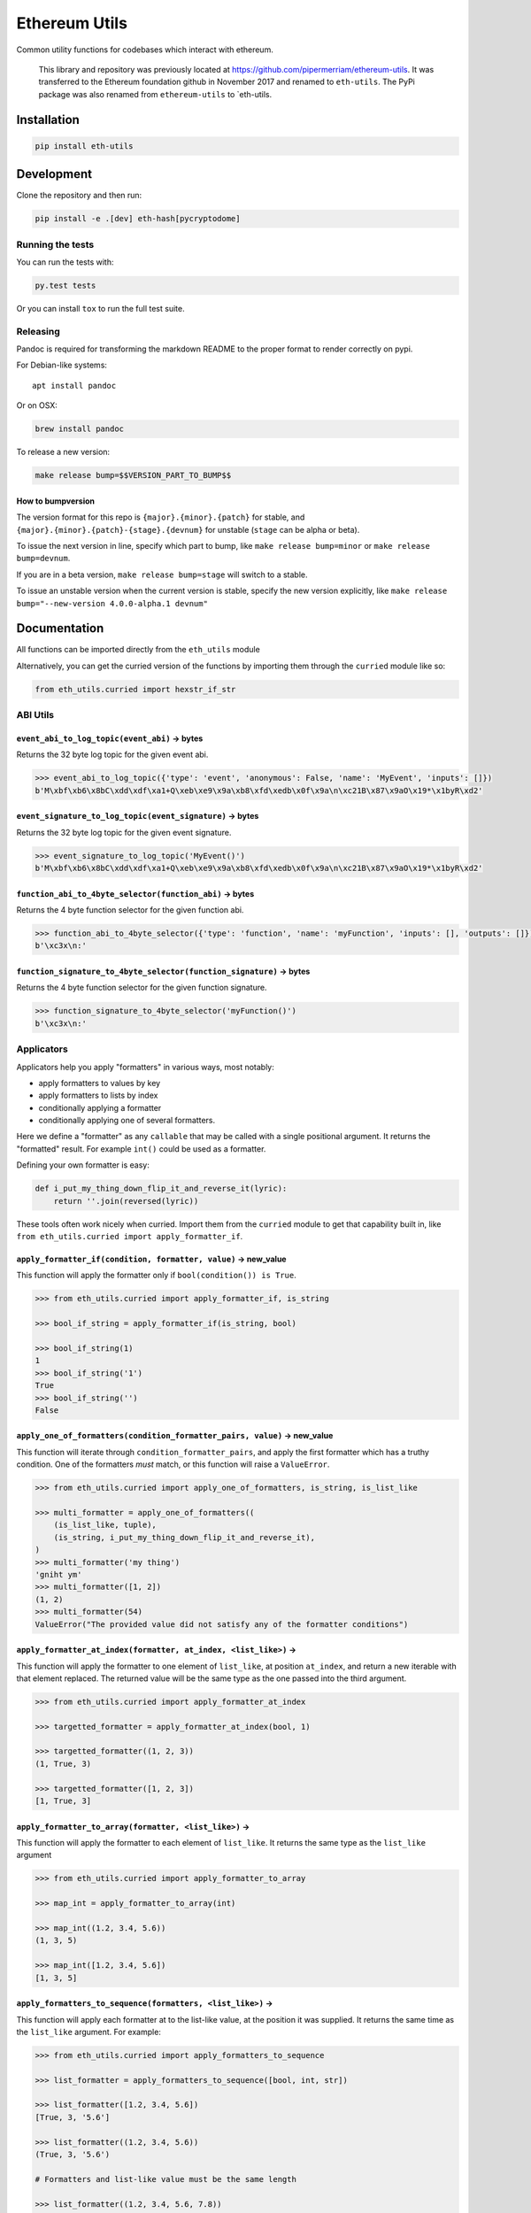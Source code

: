Ethereum Utils
==============

|Join the chat at https://gitter.im/ethereum/eth-utils|

|Build Status|

Common utility functions for codebases which interact with ethereum.

    This library and repository was previously located at
    https://github.com/pipermerriam/ethereum-utils. It was transferred
    to the Ethereum foundation github in November 2017 and renamed to
    ``eth-utils``. The PyPi package was also renamed from
    ``ethereum-utils`` to \`eth-utils.

Installation
------------

.. code:: sh

    pip install eth-utils

Development
-----------

Clone the repository and then run:

.. code:: sh

    pip install -e .[dev] eth-hash[pycryptodome]

Running the tests
~~~~~~~~~~~~~~~~~

You can run the tests with:

.. code:: sh

    py.test tests

Or you can install ``tox`` to run the full test suite.

Releasing
~~~~~~~~~

Pandoc is required for transforming the markdown README to the proper
format to render correctly on pypi.

For Debian-like systems:

::

    apt install pandoc

Or on OSX:

.. code:: sh

    brew install pandoc

To release a new version:

.. code:: sh

    make release bump=$$VERSION_PART_TO_BUMP$$

How to bumpversion
^^^^^^^^^^^^^^^^^^

The version format for this repo is ``{major}.{minor}.{patch}`` for
stable, and ``{major}.{minor}.{patch}-{stage}.{devnum}`` for unstable
(``stage`` can be alpha or beta).

To issue the next version in line, specify which part to bump, like
``make release bump=minor`` or ``make release bump=devnum``.

If you are in a beta version, ``make release bump=stage`` will switch to
a stable.

To issue an unstable version when the current version is stable, specify
the new version explicitly, like
``make release bump="--new-version 4.0.0-alpha.1 devnum"``

Documentation
-------------

All functions can be imported directly from the ``eth_utils`` module

Alternatively, you can get the curried version of the functions by
importing them through the ``curried`` module like so:

.. code:: py

    from eth_utils.curried import hexstr_if_str

ABI Utils
~~~~~~~~~

``event_abi_to_log_topic(event_abi)`` -> bytes
^^^^^^^^^^^^^^^^^^^^^^^^^^^^^^^^^^^^^^^^^^^^^^

Returns the 32 byte log topic for the given event abi.

.. code:: python

    >>> event_abi_to_log_topic({'type': 'event', 'anonymous': False, 'name': 'MyEvent', 'inputs': []})
    b'M\xbf\xb6\x8bC\xdd\xdf\xa1+Q\xeb\xe9\x9a\xb8\xfd\xedb\x0f\x9a\n\xc21B\x87\x9aO\x19*\x1byR\xd2'

``event_signature_to_log_topic(event_signature)`` -> bytes
^^^^^^^^^^^^^^^^^^^^^^^^^^^^^^^^^^^^^^^^^^^^^^^^^^^^^^^^^^

Returns the 32 byte log topic for the given event signature.

.. code:: python

    >>> event_signature_to_log_topic('MyEvent()')
    b'M\xbf\xb6\x8bC\xdd\xdf\xa1+Q\xeb\xe9\x9a\xb8\xfd\xedb\x0f\x9a\n\xc21B\x87\x9aO\x19*\x1byR\xd2'

``function_abi_to_4byte_selector(function_abi)`` -> bytes
^^^^^^^^^^^^^^^^^^^^^^^^^^^^^^^^^^^^^^^^^^^^^^^^^^^^^^^^^

Returns the 4 byte function selector for the given function abi.

.. code:: python

    >>> function_abi_to_4byte_selector({'type': 'function', 'name': 'myFunction', 'inputs': [], 'outputs': []})
    b'\xc3x\n:'

``function_signature_to_4byte_selector(function_signature)`` -> bytes
^^^^^^^^^^^^^^^^^^^^^^^^^^^^^^^^^^^^^^^^^^^^^^^^^^^^^^^^^^^^^^^^^^^^^

Returns the 4 byte function selector for the given function signature.

.. code:: python

    >>> function_signature_to_4byte_selector('myFunction()')
    b'\xc3x\n:'

Applicators
~~~~~~~~~~~

Applicators help you apply "formatters" in various ways, most notably:

-  apply formatters to values by key
-  apply formatters to lists by index
-  conditionally applying a formatter
-  conditionally applying one of several formatters.

Here we define a "formatter" as any ``callable`` that may be called with
a single positional argument. It returns the "formatted" result. For
example ``int()`` could be used as a formatter.

Defining your own formatter is easy:

.. code:: py

    def i_put_my_thing_down_flip_it_and_reverse_it(lyric):
        return ''.join(reversed(lyric))

These tools often work nicely when curried. Import them from the
``curried`` module to get that capability built in, like
``from eth_utils.curried import apply_formatter_if``.

``apply_formatter_if(condition, formatter, value)`` -> new\_value
^^^^^^^^^^^^^^^^^^^^^^^^^^^^^^^^^^^^^^^^^^^^^^^^^^^^^^^^^^^^^^^^^

This function will apply the formatter only if
``bool(condition()) is True``.

.. code:: py

    >>> from eth_utils.curried import apply_formatter_if, is_string

    >>> bool_if_string = apply_formatter_if(is_string, bool)

    >>> bool_if_string(1)
    1
    >>> bool_if_string('1')
    True
    >>> bool_if_string('')
    False

``apply_one_of_formatters(condition_formatter_pairs, value)`` -> new\_value
^^^^^^^^^^^^^^^^^^^^^^^^^^^^^^^^^^^^^^^^^^^^^^^^^^^^^^^^^^^^^^^^^^^^^^^^^^^

This function will iterate through ``condition_formatter_pairs``, and
apply the first formatter which has a truthy condition. One of the
formatters *must* match, or this function will raise a ``ValueError``.

.. code:: py

    >>> from eth_utils.curried import apply_one_of_formatters, is_string, is_list_like

    >>> multi_formatter = apply_one_of_formatters((
        (is_list_like, tuple),
        (is_string, i_put_my_thing_down_flip_it_and_reverse_it),
    )
    >>> multi_formatter('my thing')
    'gniht ym'
    >>> multi_formatter([1, 2])
    (1, 2)
    >>> multi_formatter(54)
    ValueError("The provided value did not satisfy any of the formatter conditions")

``apply_formatter_at_index(formatter, at_index, <list_like>)`` -> 
^^^^^^^^^^^^^^^^^^^^^^^^^^^^^^^^^^^^^^^^^^^^^^^^^^^^^^^^^^^^^^^^^^

This function will apply the formatter to one element of ``list_like``,
at position ``at_index``, and return a new iterable with that element
replaced. The returned value will be the same type as the one passed
into the third argument.

.. code:: py

    >>> from eth_utils.curried import apply_formatter_at_index

    >>> targetted_formatter = apply_formatter_at_index(bool, 1)

    >>> targetted_formatter((1, 2, 3))
    (1, True, 3)

    >>> targetted_formatter([1, 2, 3])
    [1, True, 3]

``apply_formatter_to_array(formatter, <list_like>)`` -> 
^^^^^^^^^^^^^^^^^^^^^^^^^^^^^^^^^^^^^^^^^^^^^^^^^^^^^^^^

This function will apply the formatter to each element of ``list_like``.
It returns the same type as the ``list_like`` argument

.. code:: py

    >>> from eth_utils.curried import apply_formatter_to_array

    >>> map_int = apply_formatter_to_array(int)

    >>> map_int((1.2, 3.4, 5.6))
    (1, 3, 5)

    >>> map_int([1.2, 3.4, 5.6])
    [1, 3, 5]

``apply_formatters_to_sequence(formatters, <list_like>)`` -> 
^^^^^^^^^^^^^^^^^^^^^^^^^^^^^^^^^^^^^^^^^^^^^^^^^^^^^^^^^^^^^

This function will apply each formatter at to the list-like value, at
the position it was supplied. It returns the same time as the
``list_like`` argument. For example:

.. code:: py

    >>> from eth_utils.curried import apply_formatters_to_sequence

    >>> list_formatter = apply_formatters_to_sequence([bool, int, str])

    >>> list_formatter([1.2, 3.4, 5.6])
    [True, 3, '5.6']

    >>> list_formatter((1.2, 3.4, 5.6))
    (True, 3, '5.6')

    # Formatters and list-like value must be the same length

    >>> list_formatter((1.2, 3.4, 5.6, 7.8))
    IndexError: Too few formatters for sequence: 3 formatters for (1.2, 3.4, 5.6, 7.8)

    >>> list_formatter((1.2, 3.4))
    IndexError: Too many formatters for sequence: 3 formatters for (1.2, 3.4)

``combine_argument_formatters(*formatters)`` -> lambda : 
^^^^^^^^^^^^^^^^^^^^^^^^^^^^^^^^^^^^^^^^^^^^^^^^^^^^^^^^^

**DEPRECATED**

You can replace all current versions of:

.. code:: py

    >>> from eth_utils import combine_argument_formatters

    >>> list_formatter = combine_argument_formatters(bool, int, str)

With the newer, preferred:

.. code:: py

    >>> from eth_utils.curried import apply_formatters_to_sequence

    >>> list_formatter = apply_formatters_to_sequence((bool, int, str))

The old usage works like:

Combine several formatters to be applied to a list-like value, each
formatter at the position it was supplied. The new formatter will return
the same type as it was supplied. For example:

.. code:: py

    >>> from eth_utils import combine_argument_formatters

    >>> list_formatter = combine_argument_formatters(bool, int, str)

    >>> list_formatter([1.2, 3.4, 5.6])
    [True, 3, '5.6']

    >>> list_formatter((1.2, 3.4, 5.6))
    (True, 3, '5.6')

    # it will pass through items longer than the number of formatters supplied
    >>> list_formatter((1.2, 3.4, 5.6, 7.8))
    [True, 3, '5.6', 7.8]

``apply_formatters_to_dict(formatter_dict, <dict_like>)`` -> ``dict``
^^^^^^^^^^^^^^^^^^^^^^^^^^^^^^^^^^^^^^^^^^^^^^^^^^^^^^^^^^^^^^^^^^^^^

This function will apply the formatter to the element with the matching
key in ``dict_like``, passing through values with keys that have no
matching formatter.

.. code:: py

    >>> from eth_utils.curried import apply_formatters_to_dict

    >>> dict_formatter = apply_formatters_to_dict({
        'should_be_int': int,
        'should_be_bool': bool,
    })

    >>> dict_formatter({
        'should_be_int': 1.2,
        'should_be_bool': 3.4,
        'pass_through': 5.6,
    })
    {
        'should_be_int': 1,
        'should_be_bool': True,
        'pass_through': 5.6,
    }

``apply_key_map(formatter_dict, <dict_like>)`` -> ``dict``
^^^^^^^^^^^^^^^^^^^^^^^^^^^^^^^^^^^^^^^^^^^^^^^^^^^^^^^^^^

This function will rename keys from using the lookups provided in
``formatter_dict``. It will pass through any unspecified keys.

.. code:: py

    >>> from eth_utils.curried import apply_key_map

    >>> dict_key_map = apply_key_map({
        'black': 'orange',
        'Internet': 'Ethereum',
    })

    >>> dict_key_map({
        'black': 1.2,
        'Internet': 3.4,
        'pass_through': 5.6,
    })
    {
        'orange': 1.2,
        'Ethereum': 3.4,
        'pass_through': 5.6,
    }

Address Utils
~~~~~~~~~~~~~

``is_address(value)`` -> bool
^^^^^^^^^^^^^^^^^^^^^^^^^^^^^

Returns ``True`` if the ``value`` is one of the following accepted
address formats.

-  20 byte hexadecimal, upper/lower/mixed case, with or without ``0x``
   prefix:

   -  ``'d3cda913deb6f67967b99d67acdfa1712c293601'``
   -  ``'0xd3cda913deb6f67967b99d67acdfa1712c293601'``
   -  ``'0xD3CDA913DEB6F67967B99D67ACDFA1712C293601'``
   -  ``'0xd3CdA913deB6f67967B99D67aCDFa1712C293601'``

-  20 byte hexadecimal padded to 32 bytes with null bytes,
   upper/lower/mixed case, with or without ``0x`` prefix:

   -  ``'000000000000000000000000d3cda913deb6f67967b99d67acdfa1712c293601'``
   -  ``'000000000000000000000000d3cda913deb6f67967b99d67acdfa1712c293601'``
   -  ``'0x000000000000000000000000d3cda913deb6f67967b99d67acdfa1712c293601'``
   -  ``'0x000000000000000000000000D3CDA913DEB6F67967B99D67ACDFA1712C293601'``
   -  ``'0x000000000000000000000000d3CdA913deB6f67967B99D67aCDFa1712C293601'``

-  20 text or bytes string:

   -  ``'\xd3\xcd\xa9\x13\xde\xb6\xf6yg\xb9\x9dg\xac\xdf\xa1q,)6\x01'``

-  20 text or bytes string padded to 32 bytes with null bytes.

   -  ``'\x00\x00\x00\x00\x00\x00\x00\x00\x00\x00\x00\x00\xd3\xcd\xa9\x13\xde\xb6\xf6yg\xb9\x9dg\xac\xdf\xa1q,)6\x01'``

This function has two special cases when it will return False:

-  a 20-byte hex string that has mixed case, with an invalid checksum
-  a 32-byte value that is all null bytes

.. code:: python

    >>> is_address('d3cda913deb6f67967b99d67acdfa1712c293601')
    True
    >>> is_address('0xd3cda913deb6f67967b99d67acdfa1712c293601')
    True
    >>> is_address('0xD3CDA913DEB6F67967B99D67ACDFA1712C293601')
    True
    >>> is_address('0xd3CdA913deB6f67967B99D67aCDFa1712C293601')
    True
    >>> is_address('000000000000000000000000d3cda913deb6f67967b99d67acdfa1712c293601')
    True
    >>> is_address('000000000000000000000000d3cda913deb6f67967b99d67acdfa1712c293601')
    True
    >>> is_address('0x000000000000000000000000d3cda913deb6f67967b99d67acdfa1712c293601')
    True
    >>> is_address('0x000000000000000000000000D3CDA913DEB6F67967B99D67ACDFA1712C293601')
    True
    >>> is_address('0x000000000000000000000000d3CdA913deB6f67967B99D67aCDFa1712C293601')
    True
    >>> is_address('\xd3\xcd\xa9\x13\xde\xb6\xf6yg\xb9\x9dg\xac\xdf\xa1q,)6\x01')
    True
    >>> is_address('\x00\x00\x00\x00\x00\x00\x00\x00\x00\x00\x00\x00\xd3\xcd\xa9\x13\xde\xb6\xf6yg\xb9\x9dg\xac\xdf\xa1q,)6\x01')
    True
    >>> is_address('0x0000000000000000000000000000000000000000000000000000000000000000')
    False
    >>> is_address('\x00\x00\x00\x00\x00\x00\x00\x00\x00\x00\x00\x00\x00\x00\x00\x00\x00\x00\x00\x00\x00\x00\x00\x00\x00\x00\x00\x00\x00\x00\x00\x00')
    False

``is_hex_address(value)`` => bool
^^^^^^^^^^^^^^^^^^^^^^^^^^^^^^^^^

Return ``True`` if the value is a 20 byte hexadecimal encoded string in
any of upper/lower/mixed casing, with or without the ``0x`` prefix.
Otherwise return ``False``

-  ``'d3cda913deb6f67967b99d67acdfa1712c293601'``
-  ``'0xd3cda913deb6f67967b99d67acdfa1712c293601'``
-  ``'0xD3CDA913DEB6F67967B99D67ACDFA1712C293601'``
-  ``'0xd3CdA913deB6f67967B99D67aCDFa1712C293601'``

.. code:: python

    >>> is_hex_address('d3cda913deb6f67967b99d67acdfa1712c293601')
    True
    >>> is_hex_address('0xd3cda913deb6f67967b99d67acdfa1712c293601')
    True
    >>> is_hex_address('0xD3CDA913DEB6F67967B99D67ACDFA1712C293601')
    True
    >>> is_hex_address('0xd3CdA913deB6f67967B99D67aCDFa1712C293601')
    True
    >>> is_hex_address('000000000000000000000000d3cda913deb6f67967b99d67acdfa1712c293601')
    False
    >>> is_hex_address('000000000000000000000000d3cda913deb6f67967b99d67acdfa1712c293601')
    False
    >>> is_hex_address('0x000000000000000000000000d3cda913deb6f67967b99d67acdfa1712c293601')
    False
    >>> is_hex_address('0x000000000000000000000000D3CDA913DEB6F67967B99D67ACDFA1712C293601')
    False
    >>> is_hex_address('0x000000000000000000000000d3CdA913deB6f67967B99D67aCDFa1712C293601')
    False
    >>> is_hex_address('\xd3\xcd\xa9\x13\xde\xb6\xf6yg\xb9\x9dg\xac\xdf\xa1q,)6\x01')
    False
    >>> is_hex_address('\x00\x00\x00\x00\x00\x00\x00\x00\x00\x00\x00\x00\xd3\xcd\xa9\x13\xde\xb6\xf6yg\xb9\x9dg\xac\xdf\xa1q,)6\x01')
    False
    >>> is_hex_address('0x0000000000000000000000000000000000000000000000000000000000000000')
    False
    >>> is_hex_address('\x00\x00\x00\x00\x00\x00\x00\x00\x00\x00\x00\x00\x00\x00\x00\x00\x00\x00\x00\x00\x00\x00\x00\x00\x00\x00\x00\x00\x00\x00\x00\x00')
    False

``is_binary_address(value)`` -> bool
^^^^^^^^^^^^^^^^^^^^^^^^^^^^^^^^^^^^

Return ``True`` if the value is a 20 byte string.

.. code:: python

    >>> is_binary_address('d3cda913deb6f67967b99d67acdfa1712c293601')
    False
    >>> is_binary_address('0xd3cda913deb6f67967b99d67acdfa1712c293601')
    False
    >>> is_binary_address('0xD3CDA913DEB6F67967B99D67ACDFA1712C293601')
    False
    >>> is_binary_address('0xd3CdA913deB6f67967B99D67aCDFa1712C293601')
    False
    >>> is_binary_address('000000000000000000000000d3cda913deb6f67967b99d67acdfa1712c293601')
    False
    >>> is_binary_address('000000000000000000000000d3cda913deb6f67967b99d67acdfa1712c293601')
    False
    >>> is_binary_address('0x000000000000000000000000d3cda913deb6f67967b99d67acdfa1712c293601')
    False
    >>> is_binary_address('0x000000000000000000000000D3CDA913DEB6F67967B99D67ACDFA1712C293601')
    False
    >>> is_binary_address('0x000000000000000000000000d3CdA913deB6f67967B99D67aCDFa1712C293601')
    False
    >>> is_binary_address('\xd3\xcd\xa9\x13\xde\xb6\xf6yg\xb9\x9dg\xac\xdf\xa1q,)6\x01')
    True
    >>> is_binary_address('\x00\x00\x00\x00\x00\x00\x00\x00\x00\x00\x00\x00\xd3\xcd\xa9\x13\xde\xb6\xf6yg\xb9\x9dg\xac\xdf\xa1q,)6\x01')
    False
    >>> is_binary_address('0x0000000000000000000000000000000000000000000000000000000000000000')
    False
    >>> is_binary_address('\x00\x00\x00\x00\x00\x00\x00\x00\x00\x00\x00\x00\x00\x00\x00\x00\x00\x00\x00\x00\x00\x00\x00\x00\x00\x00\x00\x00\x00\x00\x00\x00')
    False

``is_canonical_address(value)`` -> bool
^^^^^^^^^^^^^^^^^^^^^^^^^^^^^^^^^^^^^^^

Returns ``True`` if the ``value`` is an address in it's canonical form.

The canonical representation of an address according to ``eth_utils`` is
a 20 byte long string of bytes, eg:
``b'\xd3\xcd\xa9\x13\xde\xb6\xf6yg\xb9\x9dg\xac\xdf\xa1q,)6\x01'``

.. code:: python

    >>> is_canonical_address('0xd3cda913deb6f67967b99d67acdfa1712c293601')
    False
    >>> is_canonical_address(b'\xd3\xcd\xa9\x13\xde\xb6\xf6yg\xb9\x9dg\xac\xdf\xa1q,)6\x01xd')
    True
    >>> is_canonical_address('\xd3\xcd\xa9\x13\xde\xb6\xf6yg\xb9\x9dg\xac\xdf\xa1q,)6\x01xd')
    False

``is_checksum_address(value)`` -> bool
^^^^^^^^^^^^^^^^^^^^^^^^^^^^^^^^^^^^^^

Returns ``True`` if the ``value`` is a checksummed address as specified
by `ERC55 <https://github.com/ethereum/EIPs/issues/55>`__

.. code:: python

    >>> is_checksum_address('0xd3CdA913deB6f67967B99D67aCDFa1712C293601')
    True
    >>> is_checksum_address('0xd3cda913deb6f67967b99d67acdfa1712c293601')
    False
    >>> is_checksum_address('0xD3CDA913DEB6F67967B99D67ACDFA1712C293601')
    False
    >>> is_checksum_address('0x52908400098527886E0F7030069857D2E4169EE7')
    True
    >>> is_checksum_address('0xde709f2102306220921060314715629080e2fb77')
    True

``is_checksum_formatted_address(value)`` -> bool
^^^^^^^^^^^^^^^^^^^^^^^^^^^^^^^^^^^^^^^^^^^^^^^^

Returns ``True`` if the ``value`` is formatted as an
`ERC55 <https://github.com/ethereum/EIPs/issues/55>`__ checksum address.

.. code:: python

    >>> is_checksum_formatted_address('0xd3CdA913deB6f67967B99D67aCDFa1712C293601')
    True
    >>> is_checksum_formatted_address('0xd3cda913deb6f67967b99d67acdfa1712c293601')
    False
    >>> is_checksum_formatted_address('0xD3CDA913DEB6F67967B99D67ACDFA1712C293601')
    False
    >>> is_checksum_formatted_address('0x52908400098527886E0F7030069857D2E4169EE7')
    False
    >>> is_checksum_formatted_address('0xde709f2102306220921060314715629080e2fb77')
    False

``is_normalized_address(value)`` -> bool
^^^^^^^^^^^^^^^^^^^^^^^^^^^^^^^^^^^^^^^^

Returns ``True`` if the ``value`` is an address in its normalized form.

The normalized representation of an address is the lowercased 20 byte
hexadecimal format.

.. code:: python

    >>> is_normalized_address('0xd3CdA913deB6f67967B99D67aCDFa1712C293601')
    False
    >>> is_normalized_address('0xd3cda913deb6f67967b99d67acdfa1712c293601')
    True
    >>> is_normalized_address('0xD3CDA913DEB6F67967B99D67ACDFA1712C293601')
    False
    >>> is_normalized_address('0x52908400098527886E0F7030069857D2E4169EE7')
    False
    >>> is_normalized_address('0xde709f2102306220921060314715629080e2fb77')
    True

``is_same_address(a, b)`` -> bool
^^^^^^^^^^^^^^^^^^^^^^^^^^^^^^^^^

Returns ``True`` if both ``a`` and ``b`` are valid addresses according
to the ``is_address`` function and that they are both representations of
the same address.

.. code:: python

    >>> is_same_address('0xd3cda913deb6f67967b99d67acdfa1712c293601', '0xD3CDA913DEB6F67967B99D67ACDFA1712C293601')
    True
    >>> is_same_address('0xd3cda913deb6f67967b99d67acdfa1712c293601', '0xd3CdA913deB6f67967B99D67aCDFa1712C293601')
    True
    >>> is_same_address('0xd3cda913deb6f67967b99d67acdfa1712c293601', '\xd3\xcd\xa9\x13\xde\xb6\xf6yg\xb9\x9dg\xac\xdf\xa1q,)6\x01xd')
    True

``to_canonical_address(value)`` -> bytes
^^^^^^^^^^^^^^^^^^^^^^^^^^^^^^^^^^^^^^^^

Given any valid representation of an address return it's canonical form.

.. code:: python

    >>> to_canonical_address('0xd3cda913deb6f67967b99d67acdfa1712c293601')
    b'\xd3\xcd\xa9\x13\xde\xb6\xf6yg\xb9\x9dg\xac\xdf\xa1q,)6\x01xd'
    >>> to_canonical_address('0xD3CDA913DEB6F67967B99D67ACDFA1712C293601')
    b'\xd3\xcd\xa9\x13\xde\xb6\xf6yg\xb9\x9dg\xac\xdf\xa1q,)6\x01xd'
    >>> to_canonical_address('0xd3CdA913deB6f67967B99D67aCDFa1712C293601')
    b'\xd3\xcd\xa9\x13\xde\xb6\xf6yg\xb9\x9dg\xac\xdf\xa1q,)6\x01xd'
    >>> to_canonical_address('\xd3\xcd\xa9\x13\xde\xb6\xf6yg\xb9\x9dg\xac\xdf\xa1q,)6\x01xd')
    b'\xd3\xcd\xa9\x13\xde\xb6\xf6yg\xb9\x9dg\xac\xdf\xa1q,)6\x01xd'

``to_checksum_address(value)`` -> text
^^^^^^^^^^^^^^^^^^^^^^^^^^^^^^^^^^^^^^

Given any valid representation of an address return the checksummed
representation.

.. code:: python

    >>> to_checksum_address('0xd3cda913deb6f67967b99d67acdfa1712c293601')
    '0xd3CdA913deB6f67967B99D67aCDFa1712C293601'
    >>> to_checksum_address('0xD3CDA913DEB6F67967B99D67ACDFA1712C293601')
    '0xd3CdA913deB6f67967B99D67aCDFa1712C293601'
    >>> to_checksum_address('0xd3CdA913deB6f67967B99D67aCDFa1712C293601')
    '0xd3CdA913deB6f67967B99D67aCDFa1712C293601'
    >>> to_checksum_address('\xd3\xcd\xa9\x13\xde\xb6\xf6yg\xb9\x9dg\xac\xdf\xa1q,)6\x01xd')
    '0xd3CdA913deB6f67967B99D67aCDFa1712C293601'

``to_normalized_address(value)`` -> text
^^^^^^^^^^^^^^^^^^^^^^^^^^^^^^^^^^^^^^^^

Given any valid representation of an address return the normalized
representation.

.. code:: python

    >>> to_normalized_address('\xd3\xcd\xa9\x13\xde\xb6\xf6yg\xb9\x9dg\xac\xdf\xa1q,)6\x01')  # raw bytes
    '0xd3cda913deb6f67967b99d67acdfa1712c293601'
    >>> to_normalized_address(b'0xc6d9d2cd449a754c494264e1809c50e34d64562b')  # hex encoded (as byte string)
    '0xc6d9d2cd449a754c494264e1809c50e34d64562b'
    >>> to_normalized_address('0xc6d9d2cd449a754c494264e1809c50e34d64562b')  # hex encoded
    '0xc6d9d2cd449a754c494264e1809c50e34d64562b'
    >>> to_normalized_address('0XC6D9D2CD449A754C494264E1809C50E34D64562B')  # cap-cased
    '0xc6d9d2cd449a754c494264e1809c50e34d64562b'
    >>> to_normalized_address('0x000000000000000000000000c305c901078781c232a2a521c2af7980f8385ee9')  # padded to 32 bytes
    '0xc305c901078781c232a2a521c2af7980f8385ee9',

Conversion Utils
~~~~~~~~~~~~~~~~

These methods convert values using standard practices in the Ethereum
ecosystem. For example, strings are encoded to binary using UTF-8.

Because there is no reliable way to distinguish between text and a
hex-encoded bytestring, you must explicitly specify which of the two is
being supplied when passing in a ``str``.

Only supply one of the arguments:

``to_bytes(<bytes/int/bool>, text=<str>, hexstr=<str>)`` -> bytes
^^^^^^^^^^^^^^^^^^^^^^^^^^^^^^^^^^^^^^^^^^^^^^^^^^^^^^^^^^^^^^^^^

Takes a variety of inputs and returns its bytes equivalent. Text gets
encoded as UTF-8.

.. code:: py

    >>> to_bytes(0)
    b'\x00'
    >>> to_bytes(0x000F)
    b'\x0f'
    >>> to_bytes(b'')
    b''
    >>> to_bytes(b'\x00\x0F')
    b'\x00\x0f'
    >>> to_bytes(False)
    b'\x00'
    >>> to_bytes(True)
    b'\x01'
    >>> to_bytes(hexstr='0x000F')
    b'\x00\x0f'
    >>> to_bytes(hexstr='000F')
    b'\x00\x0f'
    >>> to_bytes(text='')
    b''
    >>> to_bytes(text='cowmö')
    b'cowm\xc3\xb6'

``to_hex(<bytes/int/bool>, text=<str>, hexstr=<str>)`` -> str
^^^^^^^^^^^^^^^^^^^^^^^^^^^^^^^^^^^^^^^^^^^^^^^^^^^^^^^^^^^^^

Takes a variety of inputs and returns it in its hexadecimal
representation. It follows the rules for converting to hex in the
JSON-RPC spec. Roughly, it leaves leading 0s on bytes input, and trims
leading zeros on int input.

.. code:: py

    >>> to_hex(0)
    '0x0'
    >>> to_hex(1)
    '0x1'
    >>> to_hex(0x0)
    '0x0'
    >>> to_hex(0x000F)
    '0xf'
    >>> to_hex(b'')
    '0x'
    >>> to_hex(b'\x00\x0F')
    '0x000f'
    >>> to_hex(False)
    '0x0'
    >>> to_hex(True)
    '0x1'
    >>> to_hex(hexstr='0x000F')
    '0x000f'
    >>> to_hex(hexstr='000F')
    '0x000f'
    >>> to_hex(text='')
    '0x'
    >>> to_hex(text='cowmö')
    '0x636f776dc3b6'

``to_int(<bytes/int/bool>, text=<str>, hexstr=<str>)`` -> int
^^^^^^^^^^^^^^^^^^^^^^^^^^^^^^^^^^^^^^^^^^^^^^^^^^^^^^^^^^^^^

Takes a variety of inputs and returns its integer equivalent.

.. code:: py

    >>> to_int(0)
    0
    >>> to_int(0x000F)
    15
    >>> to_int(b'\x00\x0F')
    15
    >>> to_int(False)
    0
    >>> to_int(True)
    1
    >>> to_int(hexstr='0x000F')
    15
    >>> to_int(hexstr='000F')
    15

``to_text(<bytes/int/bool>, text=<str>, hexstr=<str>)`` -> str
^^^^^^^^^^^^^^^^^^^^^^^^^^^^^^^^^^^^^^^^^^^^^^^^^^^^^^^^^^^^^^

Takes a variety of inputs and returns its string equivalent. Text gets
decoded as UTF-8.

.. code:: py

    >>> Web3.toText(0x636f776dc3b6)
    'cowmö'
    >>> Web3.toText(b'cowm\xc3\xb6')
    'cowmö'
    >>> Web3.toText(hexstr='0x636f776dc3b6')
    'cowmö'
    >>> Web3.toText(hexstr='636f776dc3b6')
    'cowmö'
    >>> Web3.toText(text='cowmö')
    'cowmö'

Crypto Utils
~~~~~~~~~~~~

Because there is no reliable way to distinguish between text and a
hex-encoded bytestring, you must explicitly specify which of the two is
being supplied when passing in a ``str``.

Only supply one of the arguments:

``keccak(<bytes/int/bool>, text=<str>, hexstr=<str>)`` -> bytes
^^^^^^^^^^^^^^^^^^^^^^^^^^^^^^^^^^^^^^^^^^^^^^^^^^^^^^^^^^^^^^^

.. code:: python

    >>> keccak(text='')
    b"\xc5\xd2F\x01\x86\xf7#<\x92~}\xb2\xdc\xc7\x03\xc0\xe5\x00\xb6S\xca\x82';{\xfa\xd8\x04]\x85\xa4p"

    # A series of equivalent hash inputs:

    >>> keccak(text='☢')
    b'\x85\xe8\x07"\xeb\x93\r\xe9;\xcc\xa8{\xa5\xdf\xda\x89\n\xa12\x95\xae\xad.\xec\xc9\x0b\xb2\xd9z\x14\x93\x16'

    >>> keccak(0xe298a2)
    b'\x85\xe8\x07"\xeb\x93\r\xe9;\xcc\xa8{\xa5\xdf\xda\x89\n\xa12\x95\xae\xad.\xec\xc9\x0b\xb2\xd9z\x14\x93\x16'

    >>> keccak(b'\xe2\x98\xa2')
    b'\x85\xe8\x07"\xeb\x93\r\xe9;\xcc\xa8{\xa5\xdf\xda\x89\n\xa12\x95\xae\xad.\xec\xc9\x0b\xb2\xd9z\x14\x93\x16'

    >>> keccak(hexstr='0xe298a2')
    b'\x85\xe8\x07"\xeb\x93\r\xe9;\xcc\xa8{\xa5\xdf\xda\x89\n\xa12\x95\xae\xad.\xec\xc9\x0b\xb2\xd9z\x14\x93\x16'

**Please Note** - When using Python's native hex literals, python
converts the hex to an int, so leading 0 bytes are truncated. But all
other formats maintain zeros on the left. Hex literals are only padded
until a whole number of bytes are provided to keccak. For example:

.. code:: py

    >>> keccak(0xe298a2)
    b'\x85\xe8\x07"\xeb\x93\r\xe9;\xcc\xa8{\xa5\xdf\xda\x89\n\xa12\x95\xae\xad.\xec\xc9\x0b\xb2\xd9z\x14\x93\x16'

    >>> keccak(0x0e298a2)
    b'\x85\xe8\x07"\xeb\x93\r\xe9;\xcc\xa8{\xa5\xdf\xda\x89\n\xa12\x95\xae\xad.\xec\xc9\x0b\xb2\xd9z\x14\x93\x16'

    >>> keccak(0x00e298a2)
    b'\x85\xe8\x07"\xeb\x93\r\xe9;\xcc\xa8{\xa5\xdf\xda\x89\n\xa12\x95\xae\xad.\xec\xc9\x0b\xb2\xd9z\x14\x93\x16'

    >>> keccak(0x000e298a2)
    b'\x85\xe8\x07"\xeb\x93\r\xe9;\xcc\xa8{\xa5\xdf\xda\x89\n\xa12\x95\xae\xad.\xec\xc9\x0b\xb2\xd9z\x14\x93\x16'

    >>> keccak(hexstr='0x0e298a2')
    b'i\x0f$\xbd\xbe\xf7c\xbb\xb9M\xd9\x12H"\x9f\x1f\x87\\E\xa36\xc2\xea,\x8f.\r\xf5\x95\xdc\x19\x9b'

    >>> keccak(hexstr='0x00e298a2')
    b'i\x0f$\xbd\xbe\xf7c\xbb\xb9M\xd9\x12H"\x9f\x1f\x87\\E\xa36\xc2\xea,\x8f.\r\xf5\x95\xdc\x19\x9b'

    >>> keccak(hexstr='0x000e298a2')
    b'!$Ezy\xdeU<\xec\x1f\xd1\x10\x05\xff\x11\xfc=J\xcf\xd5H\x0f\xb3c\xcc\xb5\xae\xb1\x1eA\x8b\xd3'

Currency Utils
~~~~~~~~~~~~~~

``denoms``
^^^^^^^^^^

Object with property access to all of the various denominations for
ether. Available denominations are:

+-----------------+------------------------------------+
| denomination    | amount in wei                      |
+-----------------+------------------------------------+
| wei kwei        | 1 1000 1000 1000 1000000 1000000   |
| babbage         | 1000000 1000000000 1000000000      |
| femtoether mwei | 1000000000 1000000000              |
| lovelace        | 1000000000000 1000000000000        |
| picoether gwei  | 1000000000000 1000000000000000     |
| shannon         | 1000000000000000 1000000000000000  |
| nanoether nano  | 1000000000000000000                |
| szabo           | 1000000000000000000000             |
| microether      | 1000000000000000000000             |
| micro finney    | 1000000000000000000000000          |
| milliether      | 1000000000000000000000000000       |
| milli ether     | 1000000000000000000000000000000    |
| kether grand    |                                    |
| mether gether   |                                    |
| tether          |                                    |
+-----------------+------------------------------------+

.. code:: python

    >>> denoms.wei
    1
    >>> denoms.finney
    1000000000000000
    >>> denoms.ether
    1000000000000000000

``to_wei(value, denomination)`` -> integer
^^^^^^^^^^^^^^^^^^^^^^^^^^^^^^^^^^^^^^^^^^

Converts ``value`` in the given ``denomination`` to its equivalent in
the *wei* denomination.

.. code:: python

    >>> to_wei(1, 'ether')
    1000000000000000000

``from_wei(value, denomination)`` -> decimal.Decimal
^^^^^^^^^^^^^^^^^^^^^^^^^^^^^^^^^^^^^^^^^^^^^^^^^^^^

Converts the ``value`` in the *wei* denomination to its equivalent in
the given ``denomination``. Return value is a ``decimal.Decimal`` with
the appropriate precision to be a lossless conversion.

.. code:: python

    >>> from_wei(1000000000000000000, 'ether')
    Decimal('1')
    >>> from_wei(123456789, 'ether')
    Decimal('1.23456789E-10')

Debug Utils
~~~~~~~~~~~

Generate environment info
^^^^^^^^^^^^^^^^^^^^^^^^^

At the shell:

.. code:: sh

    $ python -m eth_utils

    Python version:
    3.5.3 (default, Nov 23 2017, 11:34:05)
    [GCC 6.3.0 20170406]

    Operating System: Linux-4.10.0-42-generic-x86_64-with-Ubuntu-17.04-zesty

    pip freeze result:
    bumpversion==0.5.3
    cytoolz==0.9.0
    flake8==3.4.1
    ipython==6.2.1
    pytest==3.3.2
    virtualenv==15.1.0
    ... etc

Decorators
~~~~~~~~~~

``@combomethod``
^^^^^^^^^^^^^^^^

Decorates methods in a class that can be called as both an instance
method or a ``@classmethod``.

Use the decorator like so:

.. code:: py

    from eth_utils import combomethod

    class Storage:
        val = 1

        @combomethod
        def get(combo):
            if isinstance(combo, type):
                print("classmethod call")
            elif isinstance(combo, Storage):
                print("instance method call")
            else:
                raise TypeError("Unreachable, unless you really monkey around")
            return combo.val

As usual, instances create their own copy on assignment.

.. code:: py

    >>> store = Storage()
    >>> store.val = 2
    >>> store.get()
    instance method call
    2
    >>> Storage.get()
    classmethod call
    1

Encoding Utils
~~~~~~~~~~~~~~

``big_endian_to_int(value)`` -> integer
^^^^^^^^^^^^^^^^^^^^^^^^^^^^^^^^^^^^^^^

Returns ``value`` converted to an integer (from a big endian
representation).

.. code:: python

    >>> big_endian_to_int(b'\x00')
    0
    >>> big_endian_to_int(b'\x01')
    1
    >>> big_endian_to_int(b'\x01\x00')
    256

``int_to_big_endian(value)`` -> bytes
^^^^^^^^^^^^^^^^^^^^^^^^^^^^^^^^^^^^^

Returns ``value`` converted to the big endian representation.

.. code:: python

    >>> int_to_big_endian(0)
    b'\x00'
    >>> int_to_big_endian(1)
    b'\x01'
    >>> int_to_big_endian(256)
    b'\x01\x00'

Functional Utils
~~~~~~~~~~~~~~~~

``compose(*callables)`` -> callable
^^^^^^^^^^^^^^^^^^^^^^^^^^^^^^^^^^^

    **DEPRECATED** in 0.3.0.

Returns a single function which is the composition of the given
callables.

::

    >>> def f(v):
    ...     return v * 3
    ...
    >>> def g(v):
    ...     return v + 2
    ...
    >>> def h(v):
    ...     return v % 5
    ...
    >>> compose(f, g, h)(1)
    0
    >>> h(g(f(1)))
    0
    >>> compose(f, g, h)(2)
    3
    >>> h(g(f(1)))
    3
    >>> compose(f, g, h)(3)
    1
    >>> h(g(f(1)))
    1
    >>> compose(f, g, h)(4)
    4
    >>> h(g(f(1)))
    4

``flatten_return(callable)`` -> callable() -> tuple
^^^^^^^^^^^^^^^^^^^^^^^^^^^^^^^^^^^^^^^^^^^^^^^^^^^

Decorator which performs a non-recursive flattening of the return value
from the given ``callable``.

.. code:: python

    >>> flatten_return(lambda: [[1, 2, 3], [4, 5], [6]])
    (1, 2, 3, 4, 5, 6)

``sort_return(callable)`` => callable() -> tuple
^^^^^^^^^^^^^^^^^^^^^^^^^^^^^^^^^^^^^^^^^^^^^^^^

Decorator which sorts the return value from the given ``callable``.

.. code:: python

    >>> flatten_return(lambda: [[1, 2, 3], [4, 5], [6]])
    (1, 2, 3, 4, 5, 6)

``reversed_return(callable)`` => callable() -> tuple
^^^^^^^^^^^^^^^^^^^^^^^^^^^^^^^^^^^^^^^^^^^^^^^^^^^^

Decorator which reverses the return value from the given ``callable``.

.. code:: python

    >>> reversed_return(lambda: [1, 5, 2, 4, 3])
    (3, 4, 2, 5, 1)

``to_dict(callable)`` => callable() -> dict
^^^^^^^^^^^^^^^^^^^^^^^^^^^^^^^^^^^^^^^^^^^

Decorator which casts the return value from the given ``callable`` to a
dictionary.

.. code:: python

    >>> @to_dict
    ... def build_thing():
    ...     yield 'a', 1
    ...     yield 'b', 2
    ...     yield 'c', 3
    ...
    >>> build_thing()
    {'a': 1, 'b': 2, 'c': 3}

``to_list(callable)`` => callable() -> list
^^^^^^^^^^^^^^^^^^^^^^^^^^^^^^^^^^^^^^^^^^^

Decorator which casts the return value from the given ``callable`` to a
list.

.. code:: python

    >>> @to_list
    ... def build_thing():
    ...     yield 'a'
    ...     yield 'b'
    ...     yield 'c'
    ...
    >>> build_thing()
    ['a', 'b', 'c']

``to_ordered_dict(callable)`` => callable() -> collections.OrderedDict
^^^^^^^^^^^^^^^^^^^^^^^^^^^^^^^^^^^^^^^^^^^^^^^^^^^^^^^^^^^^^^^^^^^^^^

Decorator which casts the return value from the given ``callable`` to an
ordered dictionary of type ``collections.OrderedDict``.

.. code:: python

    >>> @to_ordered_dict
    ... def build_thing():
    ...     yield 'd', 4
    ...     yield 'a', 1
    ...     yield 'b', 2
    ...     yield 'c', 3
    ...
    >>> build_thing()
    OrderedDict([('d', 4), ('a', 1), ('b', 2), ('c', 3)])

``to_tuple(callable)`` => callable() -> tuple
^^^^^^^^^^^^^^^^^^^^^^^^^^^^^^^^^^^^^^^^^^^^^

Decorator which casts the return value from the given ``callable`` to a
tuple.

.. code:: python

    >>> @to_tuple
    ... def build_thing():
    ...     yield 'a'
    ...     yield 'b'
    ...     yield 'c'
    ...
    >>> build_thing()
    ('a', 'b', 'c')

``to_set(callable)`` => callable() -> set
^^^^^^^^^^^^^^^^^^^^^^^^^^^^^^^^^^^^^^^^^

Decorator which casts the return value from the given ``callable`` to a
set.

.. code:: python

    >>> @to_set
    ... def build_thing():
    ...     yield 'a'
    ...     yield 'b'
    ...     yield 'a'  # duplicate
    ...     yield 'c'
    ...
    >>> build_thing()
    {'a', 'b', 'c'}

``apply_to_return_value(callable)`` => decorator\_fn
~~~~~~~~~~~~~~~~~~~~~~~~~~~~~~~~~~~~~~~~~~~~~~~~~~~~

This function takes a single callable and returns a decorator. The
returned decorator, when applied to a function, will incercept the
function's return value, pass it to the callable, and return the value
returned by the callable.

.. code:: python

    >>> double = apply_to_return_value(lambda v: v * 2)
    >>> @double
    ... def f(v):
    ...     return v
    ...
    >>> f(2)
    4
    >>> f(3)
    6

Hexidecimal Utils
~~~~~~~~~~~~~~~~~

``add_0x_prefix(value)`` -> string
^^^^^^^^^^^^^^^^^^^^^^^^^^^^^^^^^^

Returns ``value`` with a ``0x`` prefix. If the value is already prefixed
it is returned as-is.

.. code:: python

    >>> add_0x_prefix('12345')
    '0x12345'
    >>> add_0x_prefix('0x12345')
    '0x12345'

``decode_hex(value)`` -> bytes
^^^^^^^^^^^^^^^^^^^^^^^^^^^^^^

Returns ``value`` decoded into a byte string. Accepts any string with or
without the ``0x`` prefix.

.. code:: python

    >>> decode_hex('0x123456')
    b'\x124V'
    >>> decode_hex('123456')
    b'\x124V'

``encode_hex(value)`` -> string
^^^^^^^^^^^^^^^^^^^^^^^^^^^^^^^

Returns ``value`` encoded into a hexadecimal representation with a
``0x`` prefix

.. code:: python

    >>> encode_hex('\x01\x02\x03')
    '0x010203'

``is_0x_prefixed(value)`` -> bool
^^^^^^^^^^^^^^^^^^^^^^^^^^^^^^^^^

Returns ``True`` if ``value`` has a ``0x`` prefix.

.. code:: python

    >>> is_0x_prefixed('12345')
    False
    >>> is_0x_prefixed('0x12345')
    True
    >>> is_0x_prefixed(b'0x12345')
    True

``is_hex(value)`` -> bool
^^^^^^^^^^^^^^^^^^^^^^^^^

Returns ``True`` if ``value`` is a hexadecimal encoded string of text
type.

.. code:: python

    >>> is_hex('')
    False
    >>> is_hex(b'')
    False
    >>> is_hex('0x')
    True
    >>> is_hex(b'0x')
    False
    >>> is_hex('0X')
    True
    >>> is_hex(b'0X')
    False
    >>> is_hex('1234567890abcdef')
    True
    >>> is_hex('0x1234567890abcdef')
    True
    >>> is_hex('0x1234567890ABCDEF')
    True
    >>> is_hex('0x1234567890AbCdEf')
    True
    >>> is_hex('12345')  # odd length is ok
    True
    >>> is_hex('0x12345')  # odd length is ok
    True
    >>> is_hex('123456__abcdef')  # non hex characters
    False

``remove_0x_prefix(value)`` -> string
^^^^^^^^^^^^^^^^^^^^^^^^^^^^^^^^^^^^^

Returns ``value`` with the ``0x`` prefix stripped. If the value does not
have a ``0x`` prefix it is returned as-is.

.. code:: python

    >>> remove_0x_prefix('12345')
    '12345'
    >>> remove_0x_prefix('0x12345')
    '12345'
    >>> remove_0x_prefix(b'0x12345')
    b'12345'

Type Utils
~~~~~~~~~~

``is_boolean(value)`` -> bool
^^^^^^^^^^^^^^^^^^^^^^^^^^^^^

Returns ``True`` if ``value`` is of type ``bool``

.. code:: python

    >>> is_boolean(True)
    True
    >>> is_boolean(False)
    False
    >>> is_boolean(1)
    False

``is_bytes(value)`` -> bool
^^^^^^^^^^^^^^^^^^^^^^^^^^^

Returns ``True`` if ``value`` is a byte string or a byte array.

.. code:: python

    >>> is_bytes('abcd')
    False
    >>> is_bytes(b'abcd')
    True
    >>> is_bytes(bytearray((1, 2, 3)))
    True

``is_dict(value)`` -> bool
^^^^^^^^^^^^^^^^^^^^^^^^^^

Returns ``True`` if ``value`` is a mapping type.

.. code:: python

    >>> is_dict({'a': 1})
    True
    >>> is_dict([1, 2, 3])
    False

``is_integer(value)`` -> bool
^^^^^^^^^^^^^^^^^^^^^^^^^^^^^

Returns ``True`` if ``value`` is an integer

.. code:: python

    >>> is_integer(0)
    True
    >>> is_integer(1)
    True
    >>> is_integer('1')
    False
    >>> is_integer(1.1)
    False

``is_list_like(value)`` -> bool
^^^^^^^^^^^^^^^^^^^^^^^^^^^^^^^

Returns ``True`` if ``value`` is a non-string sequence such as a
sequence (such as a list or tuple).

.. code:: python

    >>> is_list_like('abcd')
    False
    >>> is_list_like([])
    True
    >>> is_list_like(tuple())
    True

``is_list(value)`` -> bool
^^^^^^^^^^^^^^^^^^^^^^^^^^

Returns ``True`` if ``value`` is a non-string sequence such as a list.

.. code:: python

    >>> is_list('abcd')
    False
    >>> is_list([])
    True
    >>> is_list(tuple())
    False

``is_tuple(value)`` -> bool
^^^^^^^^^^^^^^^^^^^^^^^^^^^

Returns ``True`` if ``value`` is a non-string sequence such as a tuple.

.. code:: python

    >>> is_tuple('abcd')
    False
    >>> is_tuple([])
    False
    >>> is_tuple(tuple())
    True

``is_null(value)`` -> bool
^^^^^^^^^^^^^^^^^^^^^^^^^^

Returns ``True`` if ``value`` is ``None``

.. code:: python

    >>> is_null(None)
    True
    >>> is_null(False)
    False

``is_number(value)`` -> bool
^^^^^^^^^^^^^^^^^^^^^^^^^^^^

Returns ``True`` if ``value`` is numeric

.. code:: python

    >>> is_number(1)
    True
    >>> is_number(1.1)
    True
    >>> is_number('1')
    False
    >>> is_number(decimal.Decimal('1'))
    True

``is_string(value)`` -> bool
^^^^^^^^^^^^^^^^^^^^^^^^^^^^

Returns ``True`` if ``value`` is of any string type.

.. code:: python

    >>> is_string('abcd')
    True
    >>> is_string(b'abcd')
    True
    >>> is_string(bytearray((1, 2, 3)))
    True

``is_text(value)`` -> bool
^^^^^^^^^^^^^^^^^^^^^^^^^^

Returns ``True`` if ``value`` is a text string.

.. code:: python

    >>> is_text(u'abcd')
    True
    >>> is_text(b'abcd')
    False
    >>> is_text(bytearray((1, 2, 3)))
    False

How to bumpversion
^^^^^^^^^^^^^^^^^^

The version format for this repo is ``{major}.{minor}.{patch}`` for
stable, and ``{major}.{minor}.{patch}-{stage}.{devnum}`` for unstable
(``stage`` can be alpha or beta).

To issue the next version in line, use bumpversion and specify which
part to bump, like ``bumpversion minor`` or ``bumpversion devnum``.

If you are in a beta version, ``bumpversion stage`` will switch to a
stable.

To issue an unstable version when the current version is stable, specify
the new version explicitly, like
``bumpversion --new-version 4.0.0-alpha.1 devnum``

.. |Join the chat at https://gitter.im/ethereum/eth-utils| image:: https://badges.gitter.im/ethereum/eth-utils.svg
   :target: https://gitter.im/ethereum/eth-utils
.. |Build Status| image:: https://travis-ci.org/ethereum/eth-utils.png
   :target: https://travis-ci.org/ethereum/eth-utils


